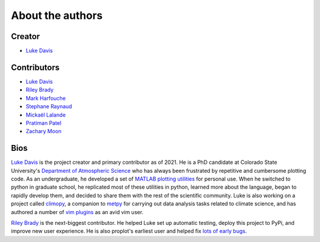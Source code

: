 .. _authors:

About the authors
=================

Creator
-------

* `Luke Davis`_

Contributors
------------

* `Luke Davis`_
* `Riley Brady`_
* `Mark Harfouche`_
* `Stephane Raynaud`_
* `Mickaël Lalande`_
* `Pratiman Patel`_
* `Zachary Moon`_

Bios
----

`Luke Davis`_ is the project creator and primary contributor as of 2021.
He is a PhD candidate at Colorado State University's
`Department of Atmospheric Science <https://www.atmos.colostate.edu>`__
who has always been frustrated by repetitive and cumbersome
plotting code. As an undergraduate, he developed a set of
`MATLAB plotting utilities <https://github.com/lukelbd/matfuncs>`__ for personal use.
When he switched to python in graduate school, he replicated most of these utilities in
python, learned more about the language, began to rapidly develop them, and decided to
share them with the rest of the scientific community. Luke is also working on a project
called `climopy <https://github.com/lukelbd/climopy>`__, a companion to
`metpy <https://github.com/Unidata/MetPy>`__ for carrying out data analysis tasks
related to climate science, and has authored a number of
`vim plugins <https://github.com/lukelbd?tab=repositories>`__
as an avid vim user.

`Riley Brady`_ is the next-biggest contributor. He helped Luke set up automatic
testing, deploy this project to PyPi, and improve new user experience. He is
also proplot's earliest user and helped fix `lots of early bugs
<https://github.com/lukelbd/proplot/issues?q=is%3Aissue+is%3Aclosed>`__.

.. _Luke Davis: https://github.com/lukelbd

.. _Riley Brady: https://github.com/bradyrx

.. _Mark Harfouche: https://github.com/hmaarrfk

.. _Stephane Raynaud: https://github.com/stefraynaud

.. _Pratiman Patel: https://github.com/pratiman-91

.. _Mickaël Lalande: https://github.com/mickaellalande

.. _Zachary Moon: https://github.com/zmoon
